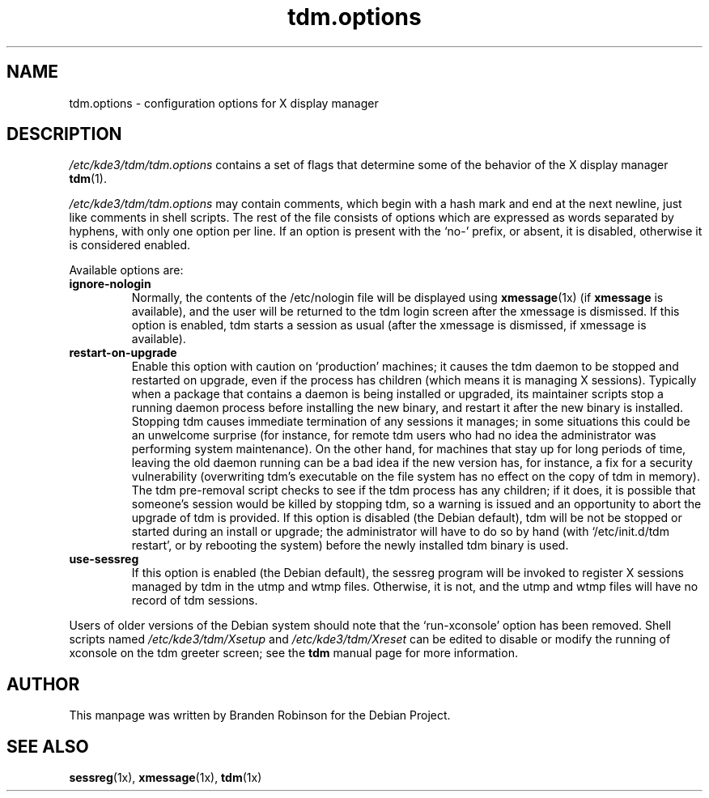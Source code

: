.\" $Id: tdm.options.5,v 1.2 2004/02/27 22:45:20 ccheney Exp $
.\"
.\" Copyright 1998, 2002, 2003 Branden Robinson <branden@debian.org>.
.\"
.\" This is free software; you may redistribute it and/or modify
.\" it under the terms of the GNU General Public License as
.\" published by the Free Software Foundation; version 2.
.\"
.\" This is distributed in the hope that it will be useful, but
.\" WITHOUT ANY WARRANTY; without even the implied warranty of
.\" MERCHANTABILITY or FITNESS FOR A PARTICULAR PURPOSE.  See the
.\" GNU General Public License for more details.
.\"
.\" You should have received a copy of the GNU General Public License with
.\" the Debian operating system, in /usr/share/common-licenses/GPL;  if
.\" not, write to the Free Software Foundation, Inc., 59 Temple Place,
.\" Suite 330, Boston, MA 02111-1307 USA
.TH tdm.options 5 "2003\-09\-18" "Debian Project"
.SH NAME
tdm.options \- configuration options for X display manager
.SH DESCRIPTION
.I /etc/kde3/tdm/tdm.options
contains a set of flags that determine some of the behavior of the
X display manager
.BR tdm (1).
.PP
.I /etc/kde3/tdm/tdm.options
may contain comments, which begin with a hash mark and end at the next
newline, just like comments in shell scripts.  The rest of the file
consists of options which are expressed as words separated by hyphens, with
only one option per line.  If an option is present with the \(oqno\-\(cq
prefix, or absent, it is disabled, otherwise it is considered enabled.
.PP
Available options are:
.TP
.B ignore\-nologin
Normally, the contents of the /etc/nologin file will be displayed using
.BR xmessage (1x)
(if
.B xmessage
is available), and the user will be returned to the tdm login screen after
the xmessage is dismissed.  If this option is enabled, tdm starts a session
as usual (after the xmessage is dismissed, if xmessage is available).
.TP
.B restart\-on\-upgrade
Enable this option with caution on \(oqproduction\(cq machines; it causes
the tdm daemon to be stopped and restarted on upgrade, even if the process
has children (which means it is managing X sessions).  Typically when a
package that contains a daemon is being installed or upgraded, its
maintainer scripts stop a running daemon process before installing the new
binary, and restart it after the new binary is installed.  Stopping tdm
causes immediate termination of any sessions it manages; in some situations
this could be an unwelcome surprise (for instance, for remote tdm users who
had no idea the administrator was performing system maintenance).  On the
other hand, for machines that stay up for long periods of time, leaving the
old daemon running can be a bad idea if the new version has, for instance,
a fix for a security vulnerability (overwriting tdm's executable on the
file system has no effect on the copy of tdm in memory).  The tdm
pre\-removal script checks to see if the tdm process has any children; if
it does, it is possible that someone's session would be killed by stopping
tdm, so a warning is issued and an opportunity to abort the upgrade of tdm
is provided.  If this option is disabled (the Debian default), tdm will be
not be stopped or started during an install or upgrade; the administrator
will have to do so by hand (with \(oq/etc/init.d/tdm restart\(cq, or by
rebooting the system) before the newly installed tdm binary is used.
.TP
.B use\-sessreg
If this option is enabled (the Debian default), the sessreg program will be
invoked to register X sessions managed by tdm in the utmp and wtmp files.
Otherwise, it is not, and the utmp and wtmp files will have no record of
tdm sessions.
.PP
Users of older versions of the Debian system should note that the
\(oqrun\-xconsole\(cq option has been removed.  Shell scripts named
.I /etc/kde3/tdm/Xsetup
and
.I /etc/kde3/tdm/Xreset
can be edited to disable or modify the running of xconsole on the tdm
greeter screen; see the
.B tdm
manual page for more information.
.SH AUTHOR
This manpage was written by Branden Robinson for the Debian Project.
.SH SEE ALSO
.BR sessreg (1x),
.BR xmessage (1x),
.BR tdm (1x)
